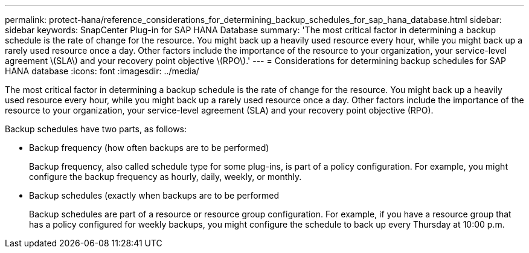 ---
permalink: protect-hana/reference_considerations_for_determining_backup_schedules_for_sap_hana_database.html
sidebar: sidebar
keywords: SnapCenter Plug-in for SAP HANA Database
summary: 'The most critical factor in determining a backup schedule is the rate of change for the resource. You might back up a heavily used resource every hour, while you might back up a rarely used resource once a day. Other factors include the importance of the resource to your organization, your service-level agreement \(SLA\) and your recovery point objective \(RPO\).'
---
= Considerations for determining backup schedules for SAP HANA database
:icons: font
:imagesdir: ../media/

[.lead]
The most critical factor in determining a backup schedule is the rate of change for the resource. You might back up a heavily used resource every hour, while you might back up a rarely used resource once a day. Other factors include the importance of the resource to your organization, your service-level agreement (SLA) and your recovery point objective (RPO).

Backup schedules have two parts, as follows:

* Backup frequency (how often backups are to be performed)
+
Backup frequency, also called schedule type for some plug-ins, is part of a policy configuration. For example, you might configure the backup frequency as hourly, daily, weekly, or monthly.

* Backup schedules (exactly when backups are to be performed
+
Backup schedules are part of a resource or resource group configuration. For example, if you have a resource group that has a policy configured for weekly backups, you might configure the schedule to back up every Thursday at 10:00 p.m.
